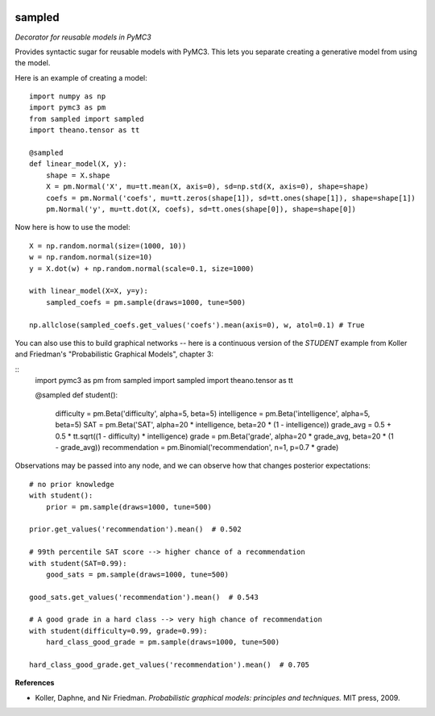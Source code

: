 |Build Status| |Coverage Status|

========
sampled
========


*Decorator for reusable models in PyMC3*

Provides syntactic sugar for reusable models with PyMC3.  This lets you separate creating a generative model from using the model.

Here is an example of creating a model:

::

    import numpy as np
    import pymc3 as pm
    from sampled import sampled
    import theano.tensor as tt

    @sampled
    def linear_model(X, y):
        shape = X.shape
        X = pm.Normal('X', mu=tt.mean(X, axis=0), sd=np.std(X, axis=0), shape=shape)
        coefs = pm.Normal('coefs', mu=tt.zeros(shape[1]), sd=tt.ones(shape[1]), shape=shape[1])
        pm.Normal('y', mu=tt.dot(X, coefs), sd=tt.ones(shape[0]), shape=shape[0])

Now here is how to use the model:
::

    X = np.random.normal(size=(1000, 10))
    w = np.random.normal(size=10)
    y = X.dot(w) + np.random.normal(scale=0.1, size=1000)

    with linear_model(X=X, y=y):
        sampled_coefs = pm.sample(draws=1000, tune=500)

    np.allclose(sampled_coefs.get_values('coefs').mean(axis=0), w, atol=0.1) # True

You can also use this to build graphical networks -- here is a continuous version of the `STUDENT` example from Koller and Friedman's "Probabilistic Graphical Models", chapter 3:

::
    import pymc3 as pm
    from sampled import sampled
    import theano.tensor as tt

    @sampled
    def student():
        difficulty = pm.Beta('difficulty', alpha=5, beta=5)
        intelligence = pm.Beta('intelligence', alpha=5, beta=5)
        SAT = pm.Beta('SAT', alpha=20 * intelligence, beta=20 * (1 - intelligence))
        grade_avg = 0.5 + 0.5 * tt.sqrt((1 - difficulty) * intelligence)
        grade = pm.Beta('grade', alpha=20 * grade_avg, beta=20 * (1 - grade_avg))
        recommendation = pm.Binomial('recommendation', n=1, p=0.7 * grade)

Observations may be passed into any node, and we can observe how that changes posterior expectations:

::

    # no prior knowledge
    with student():
        prior = pm.sample(draws=1000, tune=500)

    prior.get_values('recommendation').mean()  # 0.502

    # 99th percentile SAT score --> higher chance of a recommendation
    with student(SAT=0.99):
        good_sats = pm.sample(draws=1000, tune=500)

    good_sats.get_values('recommendation').mean()  # 0.543

    # A good grade in a hard class --> very high chance of recommendation
    with student(difficulty=0.99, grade=0.99):
        hard_class_good_grade = pm.sample(draws=1000, tune=500)

    hard_class_good_grade.get_values('recommendation').mean()  # 0.705


**References**

*  Koller, Daphne, and Nir Friedman. *Probabilistic graphical models: principles and techniques.* MIT press, 2009.

.. |Build Status| image:: https://travis-ci.org/ColCarroll/sampled.svg?branch=master
   :target: https://travis-ci.org/ColCarroll/sampled
.. |Coverage Status| image:: https://coveralls.io/repos/github/ColCarroll/sampled/badge.svg?branch=master
   :target: https://coveralls.io/github/ColCarroll/sampled?branch=master
